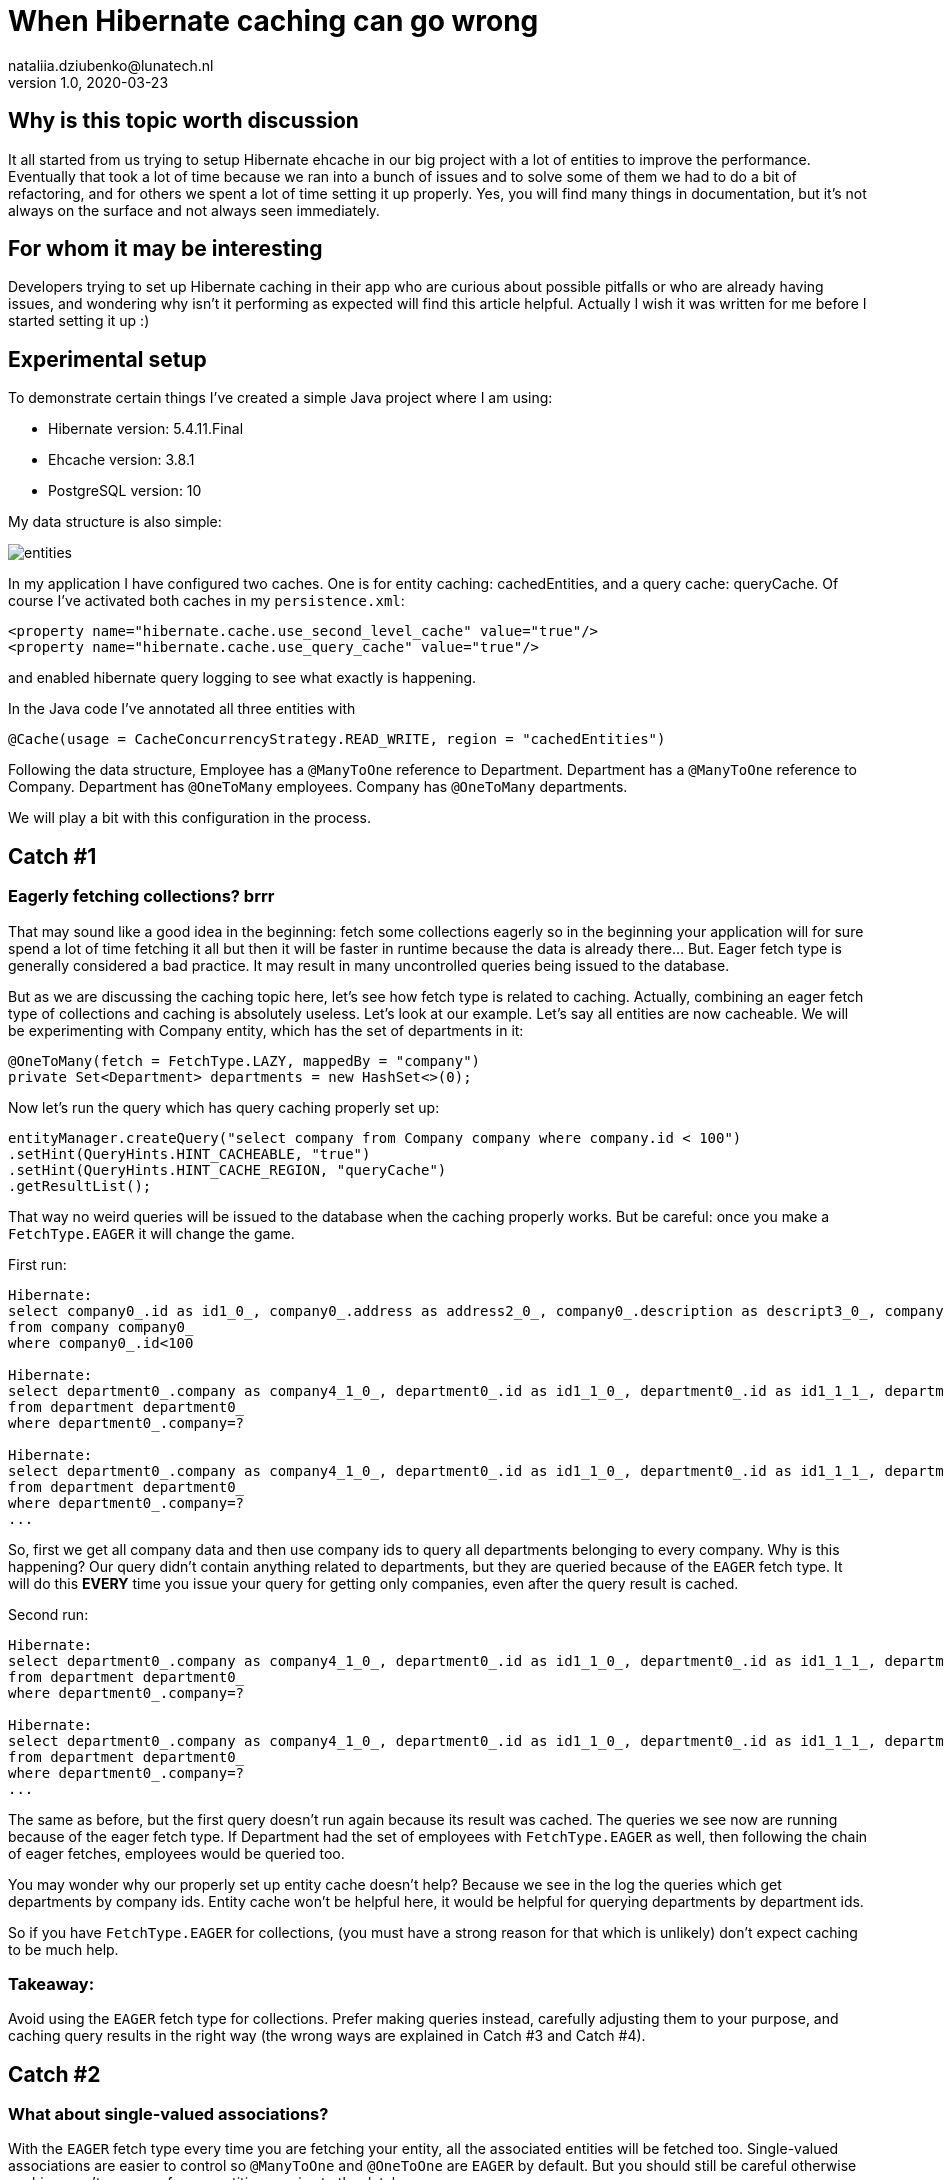 = When Hibernate caching can go wrong
nataliia.dziubenko@lunatech.nl
v1.0, 2020-03-23
:title: When Hibernate caching can go wrong
:tags: [tag1, tag2]

== Why is this topic worth discussion

It all started from us trying to setup Hibernate ehcache in our big project with a lot of entities to improve the performance. Eventually that took a lot of time because we ran into a bunch of issues and to solve some of them we had to do a bit of refactoring, and for others we spent a lot of time setting it up properly. Yes, you will find many things in documentation, but it's not always on the surface and not always seen immediately.

== For whom it may be interesting

Developers trying to set up Hibernate caching in their app who are curious about possible pitfalls or who are already having issues, and wondering why isn't it performing as expected will find this article helpful. Actually I wish it was written for me before I started setting it up :)

== Experimental setup

To demonstrate certain things I've created a simple Java project where I am using:

* Hibernate version: 5.4.11.Final
* Ehcache version: 3.8.1
* PostgreSQL version: 10

My data structure is also simple:

image::../media/2020-03-23-when-hibernate-caching-can-go-wrong/entities.png[]


In my application I have configured two caches. One is for entity caching: cachedEntities, and a query cache: queryCache.
Of course I've activated both caches in my `persistence.xml`:

```
<property name="hibernate.cache.use_second_level_cache" value="true"/>
<property name="hibernate.cache.use_query_cache" value="true"/>
```

and enabled hibernate query logging to see what exactly is happening.

In the Java code I've annotated all three entities with

```
@Cache(usage = CacheConcurrencyStrategy.READ_WRITE, region = "cachedEntities")
```

Following the data structure, Employee has a `@ManyToOne` reference to Department. Department has a `@ManyToOne` reference to Company. Department has `@OneToMany` employees. Company has `@OneToMany` departments.

We will play a bit with this configuration in the process.

== Catch #1

=== Eagerly fetching collections? brrr

That may sound like a good idea in the beginning: fetch some collections eagerly so in the beginning your application will for sure spend a lot of time fetching it all but then it will be faster in runtime because the data is already there... But. Eager fetch type is generally considered a bad practice. It may result in many uncontrolled queries being issued to the database.

But as we are discussing the caching topic here, let's see how fetch type is related to caching. Actually, combining an eager fetch type of collections and caching is absolutely useless. Let's look at our example.
Let's say all entities are now cacheable. We will be experimenting with Company entity, which has the set of departments in it:

```
@OneToMany(fetch = FetchType.LAZY, mappedBy = "company")
private Set<Department> departments = new HashSet<>(0);
```

Now let's run the query which has query caching properly set up:

```
entityManager.createQuery("select company from Company company where company.id < 100")
.setHint(QueryHints.HINT_CACHEABLE, "true")
.setHint(QueryHints.HINT_CACHE_REGION, "queryCache")
.getResultList();
```

That way no weird queries will be issued to the database when the caching properly works. But be careful: once you make a `FetchType.EAGER` it will change the game.

First run:
```
Hibernate:
select company0_.id as id1_0_, company0_.address as address2_0_, company0_.description as descript3_0_, company0_.name as name4_0_
from company company0_
where company0_.id<100

Hibernate:
select department0_.company as company4_1_0_, department0_.id as id1_1_0_, department0_.id as id1_1_1_, department0_.company as company4_1_1_, department0_.name as name2_1_1_, department0_.occupation as occupati3_1_1_
from department department0_
where department0_.company=?

Hibernate:
select department0_.company as company4_1_0_, department0_.id as id1_1_0_, department0_.id as id1_1_1_, department0_.company as company4_1_1_, department0_.name as name2_1_1_, department0_.occupation as occupati3_1_1_
from department department0_
where department0_.company=?
...
```

So, first we get all company data and then use company ids to query all departments belonging to every company. Why is this happening? Our query didn't contain anything related to departments, but they are queried because of the `EAGER` fetch type. It will do this *EVERY* time you issue your query for getting only companies, even after the query result is cached.

Second run:

```
Hibernate:
select department0_.company as company4_1_0_, department0_.id as id1_1_0_, department0_.id as id1_1_1_, department0_.company as company4_1_1_, department0_.name as name2_1_1_, department0_.occupation as occupati3_1_1_
from department department0_
where department0_.company=?

Hibernate:
select department0_.company as company4_1_0_, department0_.id as id1_1_0_, department0_.id as id1_1_1_, department0_.company as company4_1_1_, department0_.name as name2_1_1_, department0_.occupation as occupati3_1_1_
from department department0_
where department0_.company=?
...
```

The same as before, but the first query doesn't run again because its result was cached. The queries we see now are running because of the eager fetch type. If Department had the set of employees with `FetchType.EAGER` as well, then following the chain of eager fetches, employees would be queried too.

You may wonder why our properly set up entity cache doesn't help? Because we see in the log the queries which get departments by company ids. Entity cache won't be helpful here, it would be helpful for querying departments by department ids.

So if you have `FetchType.EAGER` for collections, (you must have a strong reason for that which is unlikely) don't expect caching to be much help.

=== Takeaway:

Avoid using the `EAGER` fetch type for collections. Prefer making queries instead, carefully adjusting them to your purpose, and caching query results in the right way (the wrong ways are explained in Catch #3 and Catch #4).

== Catch #2

=== What about single-valued associations?

With the `EAGER` fetch type every time you are fetching your entity, all the associated entities will be fetched too. Single-valued associations are easier to control so `@ManyToOne` and `@OneToOne` are `EAGER` by default. But you should still be careful otherwise caching won't save you from repetitive queries to the database.

Let's try to get an Employee by id:
```
entityManager.find(Employee.class, id);
```

First time it logs this query to DB:

```
Hibernate:
select employee0_.id as id1_2_0_, employee0_.department as departme4_2_0_, employee0_.email as email2_2_0_, employee0_.name as name3_2_0_, department1_.id as id1_1_1_, department1_.company as company4_1_1_, department1_.name as name2_1_1_, department1_.occupation as occupati3_1_1_, company2_.id as id1_0_2_, company2_.address as address2_0_2_, company2_.description as descript3_0_2_, company2_.name as name4_0_2_
from employee employee0_
left outer join department department1_ on employee0_.department=department1_.id
left outer join company company2_ on department1_.company=company2_.id where employee0_.id=?
```

We can see it actually queries employee, department, and company tables because Employee has association to Department and Department - to Company which are by default eagerly fetched.

Second time it takes all values from the cache so it logs no queries to the DB which is exactly what we expect because we've marked them all as cacheable.

Now let's remove the `@Cache` annotation from Department. It means that this entity won't be cached in the entity cache. And we try to find Employee by id again.

First run:
```
Hibernate:
select employee0_.id as id1_2_0_, employee0_.department as departme4_2_0_, employee0_.email as email2_2_0_, employee0_.name as name3_2_0_, department1_.id as id1_1_1_, department1_.company as company4_1_1_, department1_.name as name2_1_1_, department1_.occupation as occupati3_1_1_, company2_.id as id1_0_2_, company2_.address as address2_0_2_, company2_.description as descript3_0_2_, company2_.name as name4_0_2_
from employee employee0_
left outer join department department1_ on employee0_.department=department1_.id
left outer join company company2_ on department1_.company=company2_.id where employee0_.id=?
```

Second run:
```
Hibernate:
select department0_.id as id1_1_0_, department0_.company as company4_1_0_, department0_.name as name2_1_0_, department0_.occupation as occupati3_1_0_, company1_.id as id1_0_1_, company1_.address as address2_0_1_, company1_.description as descript3_0_1_, company1_.name as name4_0_1_
from department department0_
left outer join company company1_ on department0_.company=company1_.id where department0_.id=?
```

First time it queries employee, department, and company as normal.

The second time it queries the department and company tables.

So yes, we cached Employee properly but we had cached only an id of the department which an employee belongs to. Having this id, our application can either get an entity by id from an entity cache or it will go to the database again to gather missing data. Our department wasn't ever put to the entity cache so our app went to the DB.

=== Takeaway:

When you want to cache an entity, check all ...ToOne relations which are eagerly fetched by default. You either want to make them fetched lazily or you can also cache its relation entities. Otherwise the queries to the DB will be made to fetch missing data. Whatever works better for your project and data.

== Catch #3 (my favourite)

=== Query caching is killing the application performance

Let's change the setup for our entities, so they are not stored in the entity cache. Now we are going to use the query cache.
To set up query caching you need to explicitly add hints for each query: one to enable query caching and another optional one to specify the region where it's cached.
Let's say we have a simple query that queries the companies:

```
entityManager.createQuery("select company from Company company where company.id < 100")
        .setHint(QueryHints.HINT_CACHEABLE, "true")
        .setHint(QueryHints.HINT_CACHE_REGION, "queryCache")
        .getResultList();
```

Let's run this.

First run:

```
Hibernate:
select company0_.id as id1_0_, company0_.address as address2_0_, company0_.description as descript3_0_, company0_.name as name4_0_ from company company0_ where company0_.id<100
```

Looks like a nice cute little query, right? Let's run it again.

Second run:

```
Hibernate:
select company0_.id as id1_0_0_, company0_.address as address2_0_0_, company0_.description as descript3_0_0_, company0_.name as name4_0_0_ from company company0_ where company0_.id=?

Hibernate:
select company0_.id as id1_0_0_, company0_.address as address2_0_0_, company0_.description as descript3_0_0_, company0_.name as name4_0_0_ from company company0_ where company0_.id=?

Hibernate:
select company0_.id as id1_0_0_, company0_.address as address2_0_0_, company0_.description as descript3_0_0_, company0_.name as name4_0_0_ from company company0_ where company0_.id=?

Hibernate:
select company0_.id as id1_0_0_, company0_.address as address2_0_0_, company0_.description as descript3_0_0_, company0_.name as name4_0_0_ from company company0_ where company0_.id=?
...
```

What? Now we have lots of queries instead of just one! So our query caching actually worsens our performance. Query caching caches only ids which are then used to get the rest of entity data, either from entity cache or from the database. To use query cache we MUST use an entity cache too. Now let's annotate Company with @Cache and try again. First run looks exactly the same, the second time there were no queries issued to the DB. Perfect!

=== Takeaway:

Use entity cache if you're using query cache otherwise query caching will be a very doubtful performance improvement.

== Catch #4

=== Queries with parameters: overcache

It may be too obvious now that queries with parameters are not really compatible with query caching unless you often run them with the same values in your application. That can be when you filter by some small set of values.

_Example:_ you have only 3 Companies and query all departments with company id as parameter - it's probably ok. However, if you have 100000 Companies and any of them can end up as parameter - it's not a good idea. Your application will be busy caching every query as a different one and this will worsen your performance.

Sometimes it's all about deciding what would perform better, for instance, if we fetch all Departments and have a cacheable query for that and then filter result further in the application... or we don't have query caching for this query at all but do a proper filtering in a query itself. All in all, it really depends on your data and the amount of it.

=== Takeaway:

Be careful using query cache and queries with parameters.

== Catch #5

=== Cache settings: expire and overfill

For each cache you can separately configure these values in an ehcache.xml file:
```
timeToIdleSeconds="300"
timeToLiveSeconds="600"
```

It can also be set up via Java code. Whatever works better for you. In this example those values mean that cached values will live at maximum of 600 seconds after creation and they will only live 300 seconds if not accessed. By default these values are equal to 0 which is infinity.

I made some tests to demonstrate the behaviour with different expiration settings for our caches. When we run the query:

```
entityManager.createQuery("SELECT company from Company company where company.id < 100")
       .setHint(QueryHints.HINT_CACHEABLE, "true")
       .setHint(QueryHints.HINT_CACHE_REGION, "queryCache")
       .getResultList();
```

First run result:

```
Hibernate:
select company0_.id as id1_0_, company0_.address as address2_0_, company0_.description as descript3_0_, company0_.name as name4_0_ from company company0_ where company0_.id<100
```

Then we run it again and if in the meantime neither Entity cache nor Query cache expires, it looks good: no queries issued to the database.

When Entity cache expires before query cache (the most dangerous situation which brings us back to the Catch #3):

```
Hibernate:
select company0_.id as id1_0_0_, company0_.address as address2_0_0_, company0_.description as descript3_0_0_, company0_.name as name4_0_0_ from company company0_ where company0_.id=?

Hibernate:
select company0_.id as id1_0_0_, company0_.address as address2_0_0_, company0_.description as descript3_0_0_, company0_.name as name4_0_0_ from company company0_ where company0_.id=?

Hibernate:
select company0_.id as id1_0_0_, company0_.address as address2_0_0_, company0_.description as descript3_0_0_, company0_.name as name4_0_0_ from company company0_ where company0_.id=?

Hibernate:
select company0_.id as id1_0_0_, company0_.address as address2_0_0_, company0_.description as descript3_0_0_, company0_.name as name4_0_0_ from company company0_ where company0_.id=?

Hibernate:
select company0_.id as id1_0_0_, company0_.address as address2_0_0_, company0_.description as descript3_0_0_, company0_.name as name4_0_0_ from company company0_ where company0_.id=?

Hibernate:
select company0_.id as id1_0_0_, company0_.address as address2_0_0_, company0_.description as descript3_0_0_, company0_.name as name4_0_0_ from company company0_ where company0_.id=?
...
```

Both expire at the same time (not more dangerous than just not having caching set up at all):

```
Hibernate:
select company0_.id as id1_0_, company0_.address as address2_0_, company0_.description as descript3_0_, company0_.name as name4_0_ from company company0_ where company0_.id<100
```

And just for fun, query cache expires before the entity cache (the logged query looks as expected):

```
Hibernate:
select company0_.id as id1_0_, company0_.address as address2_0_, company0_.description as descript3_0_, company0_.name as name4_0_ from company company0_ where company0_.id<100
```

Same for the following settings:
```
maxEntriesLocalHeap="10000"
maxEntriesLocalDisk="1000"
```

They specify the cache size or how many records it can keep. Make sure this size is properly configured, otherwise you are risking having the same problems as discussed above.

If your cache is full, some entities/queries won't stay cached when new ones are added while you expect them to be present in your cache. That leads to queries being issued to your DB.

If you want to have better control on how many records for each query you want to keep or how long you want to keep them, you will need to set up more caches with desired values.


=== Takeaway:

Remember, to use query caching properly, we have to use entity caching too. Make sure that your cached values in the entity cache don't expire before your cached query and also that they fit in there if you need them cached. Otherwise, you end up worsening your performance (see Catch #3).

Carefully configure your caches to not bump into unexpected issues.


== Conclusion

Of course there are many more things to look into when something goes wrong. For instance, there are also different `CacheConcurrencyStrategies`. The goal of this topic isn't to cover everything, but to show some real examples how the wrong configuration can worsen the performance of your application. General suggestion: if your application behaves funny, try to log the queries that are issued to the database or cache hit/miss. That may give you an idea of what is set up wrong.

Often the problem can sit in lack of understanding how ehcache really works or in lack of attention to specific settings. All the pitfalls discussed above may seem to be funny mistakes, but it's surprising how often we make them in real projects. Hope this helps any of you to save some time on setting it up :)

Good luck!
